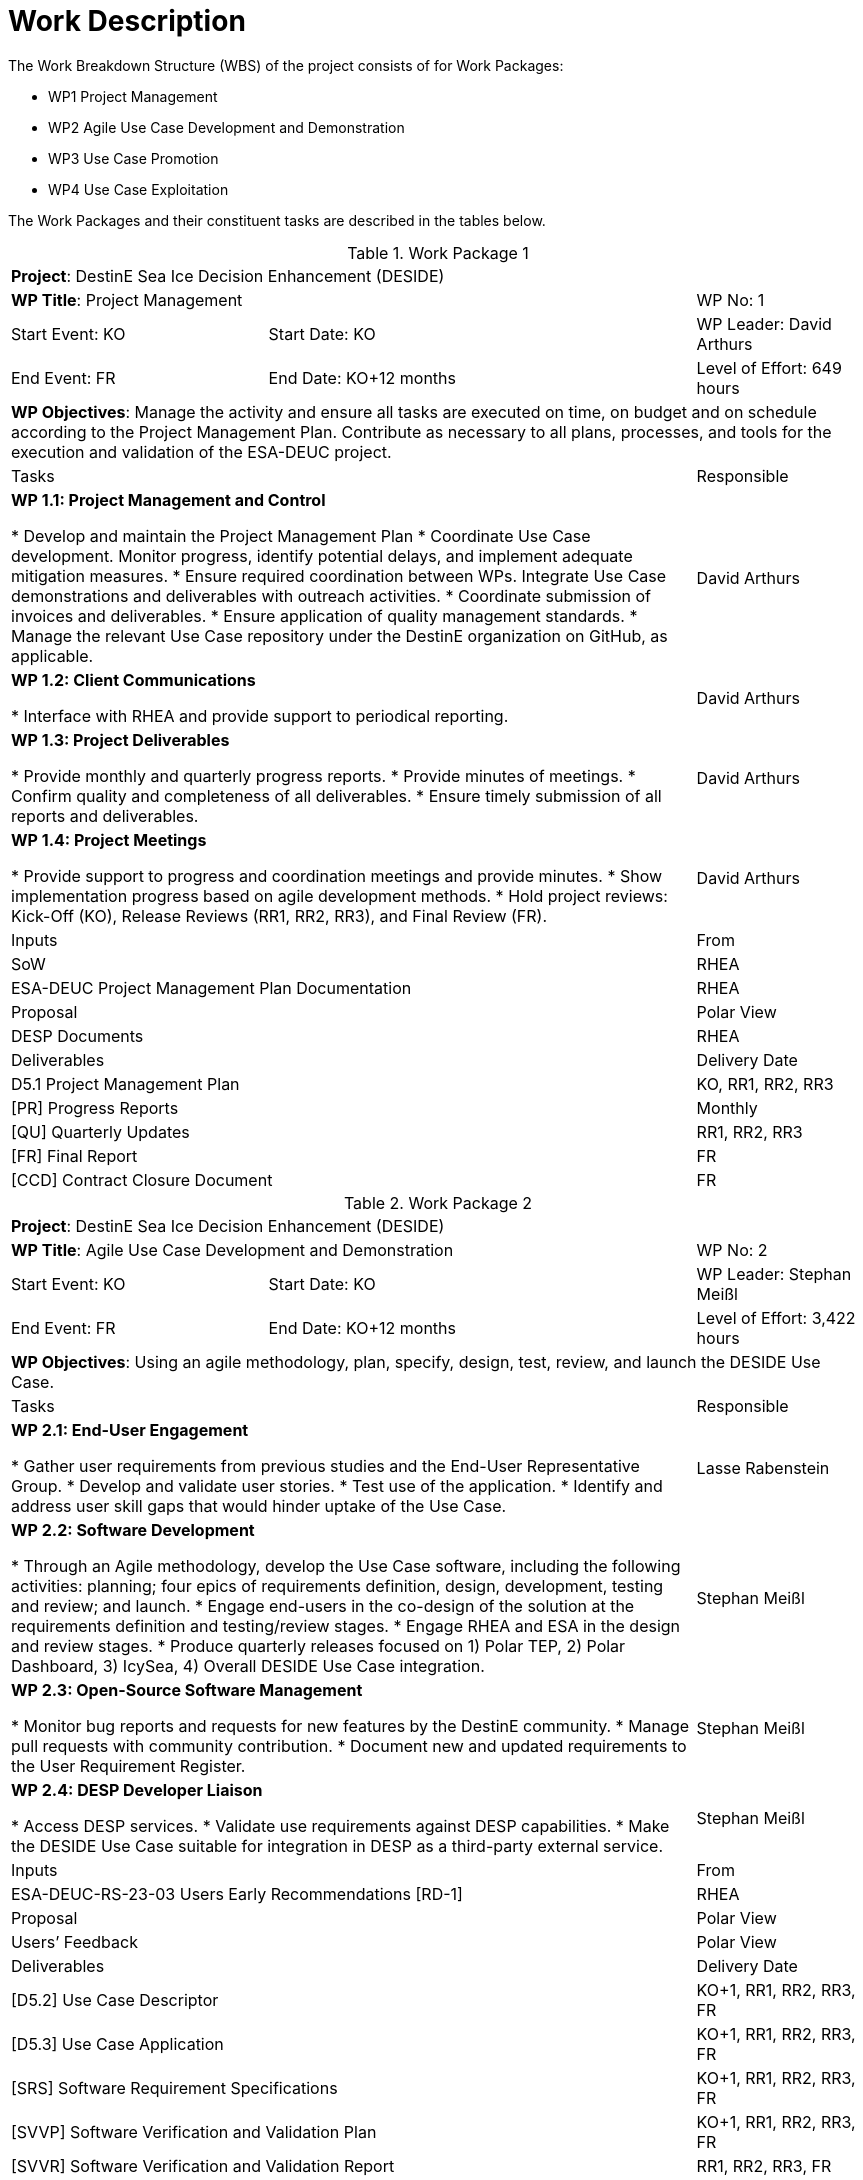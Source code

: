 [[WorkDescription]]
= Work Description

The Work Breakdown Structure (WBS) of the project consists of for Work
Packages:

- WP1 Project Management
- WP2 Agile Use Case Development and Demonstration
- WP3 Use Case Promotion
- WP4 Use Case Exploitation

The Work Packages and their constituent tasks are described in the tables below.

[[WP1]]
.Work Package 1
[cols="3,5,2"]
|===
3+| *Project*: DestinE Sea Ice Decision Enhancement (DESIDE)
2+| *WP Title*: Project Management         | WP No: 1
| Start Event: KO | Start Date: KO         | WP Leader: David Arthurs
| End Event: FR   | End Date: KO+12 months | Level of Effort: 649 hours
3+| *WP Objectives*: Manage the activity and ensure all tasks are executed on time, on budget and on schedule according to the Project Management Plan. Contribute as necessary to all plans, processes, and tools for the execution and validation of the ESA-DEUC project.
2+| Tasks | Responsible
2+| *WP 1.1: Project Management and Control*

* Develop and maintain the Project Management Plan
* Coordinate Use Case development. Monitor progress, identify potential delays, and implement adequate mitigation measures.
* Ensure required coordination between WPs. Integrate Use Case demonstrations and deliverables with outreach activities.
* Coordinate submission of invoices and deliverables.
* Ensure application of quality management standards.
* Manage the relevant Use Case repository under the DestinE organization on GitHub, as applicable.

| David Arthurs
2+| *WP 1.2: Client Communications*

* Interface with RHEA and provide support to periodical reporting.
| David Arthurs
2+| *WP 1.3: Project Deliverables*

* Provide monthly and quarterly progress reports.
* Provide minutes of meetings.
* Confirm quality and completeness of all deliverables.
* Ensure timely submission of all reports and deliverables.
| David Arthurs
2+| *WP 1.4: Project Meetings*

* Provide support to progress and coordination meetings and provide minutes.
* Show implementation progress based on agile development methods.
* Hold project reviews: Kick-Off (KO), Release Reviews (RR1, RR2, RR3), and Final Review (FR).
| David Arthurs
2+| Inputs                                         | From
2+| SoW                                            | RHEA
2+| ESA-DEUC Project Management Plan Documentation | RHEA
2+| Proposal                                       | Polar View
2+| DESP Documents                                 | RHEA
2+| Deliverables                                   | Delivery Date
2+| D5.1 Project Management Plan                   | KO, RR1, RR2, RR3
2+| [PR] Progress Reports                          | Monthly
2+| [QU] Quarterly Updates                         | RR1, RR2, RR3
2+| [FR] Final Report                              | FR
2+| [CCD] Contract Closure Document                | FR
|===

[[WP2]]
.Work Package 2
[cols="3,5,2"]
|===
3+| *Project*: DestinE Sea Ice Decision Enhancement (DESIDE)
2+| *WP Title*: Agile Use Case Development and Demonstration | WP No: 2
| Start Event: KO | Start Date: KO         | WP Leader: Stephan Meißl
| End Event: FR   | End Date: KO+12 months | Level of Effort: 3,422 hours
3+| *WP Objectives*: Using an agile methodology, plan, specify, design, test, review, and launch the DESIDE Use Case.
2+| Tasks | Responsible
2+| *WP 2.1: End-User Engagement*

* Gather user requirements from previous studies and the End-User Representative Group.
* Develop and validate user stories.
* Test use of the application.
* Identify and address user skill gaps that would hinder uptake of the Use Case.
| Lasse Rabenstein
2+| *WP 2.2: Software Development*

* Through an Agile methodology, develop the Use Case software, including the following activities: planning; four epics of requirements definition, design, development, testing and review; and launch.
* Engage end-users in the co-design of the solution at the requirements definition and testing/review stages.
* Engage RHEA and ESA in the design and review stages.
* Produce quarterly releases focused on 1) Polar TEP, 2) Polar Dashboard, 3) IcySea, 4) Overall DESIDE Use Case integration.
| Stephan Meißl
2+| *WP 2.3: Open-Source Software Management*

* Monitor bug reports and requests for new features by the DestinE community.
* Manage pull requests with community contribution.
* Document new and updated requirements to the User Requirement Register.
| Stephan Meißl
2+| *WP 2.4: DESP Developer Liaison*

* Access DESP services.
* Validate use requirements against DESP capabilities.
* Make the DESIDE Use Case suitable for integration in DESP as a third-party external service.
| Stephan Meißl
2+| Inputs                                               | From
2+| ESA-DEUC-RS-23-03 Users Early Recommendations [RD-1] | RHEA
2+| Proposal                                             | Polar View
2+| Users’ Feedback                                      | Polar View
2+| Deliverables                                         | Delivery Date
2+| [D5.2] Use Case Descriptor                           | KO+1, RR1, RR2, RR3, FR
2+| [D5.3] Use Case Application                          | KO+1, RR1, RR2, RR3, FR
2+| [SRS] Software Requirement Specifications            | KO+1, RR1, RR2, RR3, FR
2+| [SVVP] Software Verification and Validation Plan     | KO+1, RR1, RR2, RR3, FR
2+| [SVVR] Software Verification and Validation Report   | RR1, RR2, RR3, FR
2+| [SRF] Software Reuse File                            | RR1, RR2, RR3, FR
2+| [SRP] Software Release Plan                          | KO+1, RR1, RR2, RR3, FR
2+| [D5.4] User Validation Report                        | FR
|===

[[WP3]]
.Work Package 3
[cols="3,5,2"]
|===
3+| *Project*: DestinE Sea Ice Decision Enhancement (DESIDE)
2+| *WP Title*: Use Case Promotion | WP No: 3
| Start Event: KO | Start Date: KO         | WP Leader: Lasse Rabenstein
| End Event: FR   | End Date: KO+12 months | Level of Effort: 476 hours
3+| *WP Objectives*: Engage with users and promote awareness of the DestinE platform, applications and services.
2+| Tasks |Responsible
2+| *WP 3.1: Use Case Promotion Package*

* Prepare the Use Case Promotion Package.
| Lasse Rabenstein
2+| *WP 3.2: DestinE Participation*

* Provide quarterly content for the DestinE website.
* Participate in workshops and events related to DestinE.
* Contribute a module to the DestinE MOOC.
| David Arthurs
2+| Inputs                            | From
2+| ESA-DEUC Promotion Package        | RHEA
2+| Deliverables                      | Delivery Date
2+| [D5.5] Use Case Promotion Package |RR1, RR2, RR3, FR
|===

[[WP4]]
.Work Package 4
[cols="3,5,2"]
|===
3+| *Project*: DestinE Sea Ice Decision Enhancement (DESIDE)
2+| *WP Title*: Use Case Exploitation | WP No: 4
| Start Event: RR3 | Start Date: KO +9      | WP Leader: Lasse Rabenstein
| End Event: FR    | End Date: KO+12 months | Level of Effort: 461 hours
3+| *WP Objectives*: Provide a roadmap for the optimal implementation and exploitation of the Use Case application throughout the development period and beyond.
2+|Tasks | Responsible
2+|*WP 4.1: Use Case Exploitation Roadmap*

* Develop a Use Case exploitation roadmap that:
  * Is a high-quality and user-friendly document,
  * Provides traceable and quantifiable impact metrics.
  * Demonstrates the impact, benefits, usefulness, and performance of the developed application for the targeted end-users.
  * Illustrates the use and potential future exploitation of such applications within the larger DestinE system.
  * Demonstrates and documents the involvement of DestinE end-users in the co-design, review, and finalization of the application and related documentation.
* Make documentation publicly available on the DestinE website.
| Lasse Rabenstein
2+| Inputs                                     | From
2+| [D5.3] Use Case Application                | WP 2
2+| [D5.4] User Validation Report              | WP 2
2+| [SRS] Software Requirements Specifications | WP 2
2+| Deliverables                               | Delivery Date
2+| [D5.6] Use Case Exploitation Roadmap       | FR
|===
